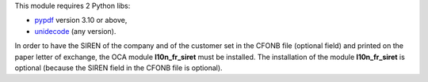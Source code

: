 This module requires 2 Python libs:

* `pypdf <https://pypi.org/project/pypdf/>`_ version 3.10 or above,
* `unidecode <https://pypi.org/project/Unidecode/>`_ (any version).

In order to have the SIREN of the company and of the customer set in the CFONB file (optional field) and printed on the paper letter of exchange, the OCA module **l10n_fr_siret** must be installed. The installation of the module **l10n_fr_siret** is optional (because the SIREN field in the CFONB file is optional).
